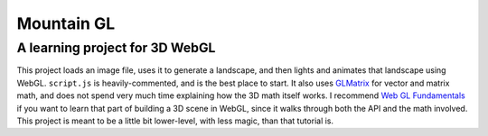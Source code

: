 Mountain GL
===========

A learning project for 3D WebGL
-------------------------------

This project loads an image file, uses it to generate a landscape, and then lights and animates that landscape using WebGL. ``script.js`` is heavily-commented, and is the best place to start. It also uses `GLMatrix <http://glmatrix.net/>`_ for vector and matrix math, and does not spend very much time explaining how the 3D math itself works. I recommend `Web GL Fundamentals <http://webglfundamentals.com>`_ if you want to learn that part of building a 3D scene in WebGL, since it walks through both the API and the math involved. This project is meant to be a little bit lower-level, with less magic, than that tutorial is.